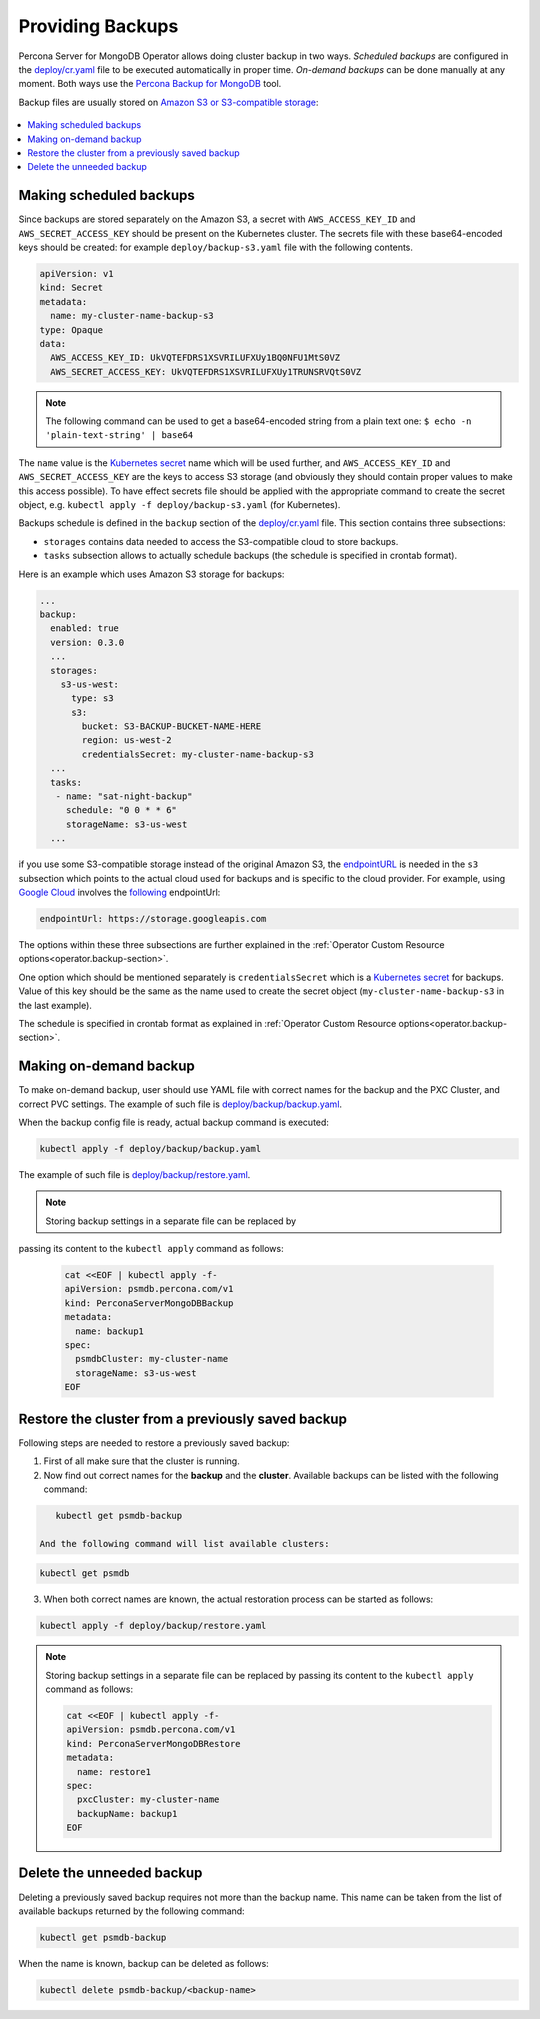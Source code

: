 Providing Backups
=================

Percona Server for MongoDB Operator allows doing cluster backup in two
ways. *Scheduled backups* are configured in the
`deploy/cr.yaml <https://github.com/percona/percona-server-mongodb-operator/blob/master/deploy/cr.yaml>`__
file to be executed automatically in proper time. *On-demand backups*
can be done manually at any moment. Both ways use the `Percona
Backup for
MongoDB <https://github.com/percona/percona-backup-mongodb>`_ tool.

Backup files are usually stored on `Amazon S3 or S3-compatible
storage <https://en.wikipedia.org/wiki/Amazon_S3#S3_API_and_competing_services>`_:

.. figure:: assets/images/backup-s3.png
   :align: center
   :alt: Backup on S3-compatible storage

.. contents:: :local:

.. _backups.scheduled:

Making scheduled backups
------------------------

Since backups are stored separately on the Amazon S3, a secret with
``AWS_ACCESS_KEY_ID`` and ``AWS_SECRET_ACCESS_KEY`` should be present on
the Kubernetes cluster. The secrets file with these base64-encoded keys should
be created: for example ``deploy/backup-s3.yaml`` file with the following
contents.

.. code:: yaml

   apiVersion: v1
   kind: Secret
   metadata:
     name: my-cluster-name-backup-s3
   type: Opaque
   data:
     AWS_ACCESS_KEY_ID: UkVQTEFDRS1XSVRILUFXUy1BQ0NFU1MtS0VZ
     AWS_SECRET_ACCESS_KEY: UkVQTEFDRS1XSVRILUFXUy1TRUNSRVQtS0VZ

.. note:: The following command can be used to get a base64-encoded string from
   a plain text one: ``$ echo -n 'plain-text-string' | base64``

The ``name`` value is the `Kubernetes
secret <https://kubernetes.io/docs/concepts/configuration/secret/>`_
name which will be used further, and ``AWS_ACCESS_KEY_ID`` and
``AWS_SECRET_ACCESS_KEY`` are the keys to access S3 storage (and
obviously they should contain proper values to make this access
possible). To have effect secrets file should be applied with the
appropriate command to create the secret object,
e.g. ``kubectl apply -f deploy/backup-s3.yaml`` (for Kubernetes).

Backups schedule is defined in the ``backup`` section of the
`deploy/cr.yaml <https://github.com/percona/percona-server-mongodb-operator/blob/master/deploy/cr.yaml>`_
file. This section contains three subsections:

* ``storages`` contains data needed to access the S3-compatible cloud to store
  backups.
* ``tasks`` subsection allows to actually schedule backups (the schedule is
  specified in crontab format).

Here is an example which uses Amazon S3 storage for backups:

.. code:: yaml

   ...
   backup:
     enabled: true
     version: 0.3.0
     ...
     storages:
       s3-us-west:
         type: s3
         s3:
           bucket: S3-BACKUP-BUCKET-NAME-HERE
           region: us-west-2
           credentialsSecret: my-cluster-name-backup-s3
     ...
     tasks:
      - name: "sat-night-backup"
        schedule: "0 0 * * 6"
        storageName: s3-us-west
     ...

if you use some S3-compatible storage instead of the original
Amazon S3, the `endpointURL <https://docs.min.io/docs/aws-cli-with-minio.html>`_ is needed in the ``s3`` subsection which points to the actual cloud used for backups and
is specific to the cloud provider. For example, using `Google Cloud <https://cloud.google.com>`_ involves the `following <https://storage.googleapis.com>`_ endpointUrl:

.. code:: yaml

   endpointUrl: https://storage.googleapis.com

The options within these three subsections are further explained in the
:ref:`Operator Custom Resource options<operator.backup-section>`.

One option which should be mentioned separately is
``credentialsSecret`` which is a `Kubernetes
secret <https://kubernetes.io/docs/concepts/configuration/secret/>`_
for backups. Value of this key should be the same as the name used to
create the secret object (``my-cluster-name-backup-s3`` in the last
example).

The schedule is specified in crontab format as explained in
:ref:`Operator Custom Resource options<operator.backup-section>`.

Making on-demand backup
-----------------------

To make on-demand backup, user should use YAML file with correct names
for the backup and the PXC Cluster, and correct PVC settings. The
example of such file is
`deploy/backup/backup.yaml <https://github.com/percona/percona-server-mongodb-operator/blob/master/deploy/backup/backup.yaml>`_.

When the backup config file is ready, actual backup command is executed:

.. code:: bash

   kubectl apply -f deploy/backup/backup.yaml

The example of such file is `deploy/backup/restore.yaml <https://github.com/percona/percona-server-mongodb-operator/blob/master/deploy/backup/restore.yaml>`_.

.. note:: Storing backup settings in a separate file can be replaced by
passing its content to the ``kubectl apply`` command as follows:

   .. code:: bash

      cat <<EOF | kubectl apply -f-
      apiVersion: psmdb.percona.com/v1
      kind: PerconaServerMongoDBBackup
      metadata:
        name: backup1
      spec:
        psmdbCluster: my-cluster-name
        storageName: s3-us-west
      EOF

Restore the cluster from a previously saved backup
--------------------------------------------------

Following steps are needed to restore a previously saved backup:

1. First of all make sure that the cluster is running.

2. Now find out correct names for the **backup** and the **cluster**. Available
   backups can be listed with the following command:

.. code:: bash

      kubectl get psmdb-backup

   And the following command will list available clusters:

.. code:: bash

      kubectl get psmdb

3. When both correct names are known, the actual restoration process can
   be started as follows:

.. code:: bash

      kubectl apply -f deploy/backup/restore.yaml

.. note:: Storing backup settings in a separate file can be replaced by
   passing its content to the ``kubectl apply`` command as follows:

   .. code:: bash

            cat <<EOF | kubectl apply -f-
            apiVersion: psmdb.percona.com/v1
            kind: PerconaServerMongoDBRestore
            metadata:
              name: restore1
            spec:
              pxcCluster: my-cluster-name
              backupName: backup1
            EOF

Delete the unneeded backup
--------------------------

Deleting a previously saved backup requires not more than the backup
name. This name can be taken from the list of available backups returned
by the following command:

.. code:: bash

   kubectl get psmdb-backup

When the name is known, backup can be deleted as follows:

.. code:: bash

   kubectl delete psmdb-backup/<backup-name>

